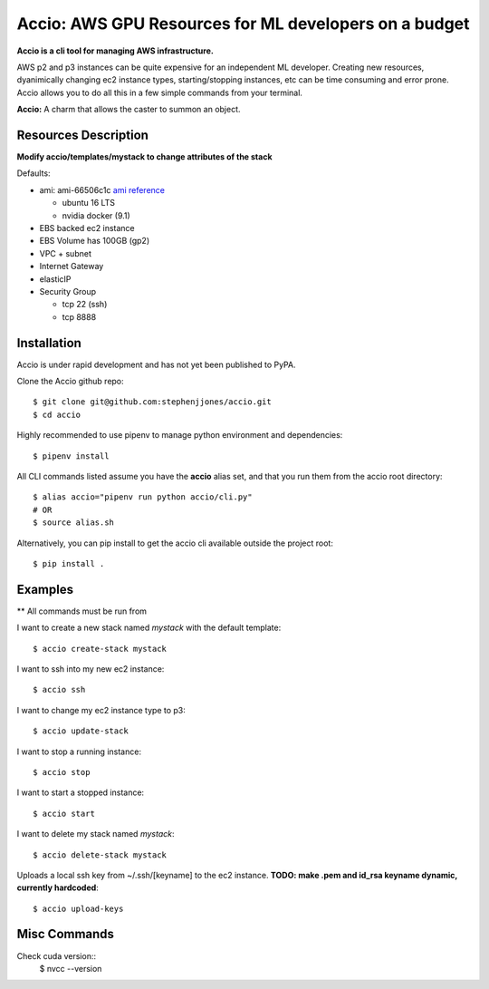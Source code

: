 Accio: AWS GPU Resources for ML developers on a budget
======================================================

**Accio is a cli tool for managing AWS infrastructure.**

AWS p2 and p3 instances can be quite expensive for an independent ML developer. Creating new
resources, dyanimically changing ec2 instance types, starting/stopping instances, etc can be time
consuming and error prone.  Accio allows you to do all this in a few simple commands from your terminal.

.. image:: https://i.amz.mshcdn.com/ZjRzpcX1wS2o-py5V0aqR2RHiIA=/950x534/filters:quality(90)/2016%2F02%2F04%2F77%2FHarry_Potte.56329.jpg

**Accio:** A charm that allows the caster to summon an object.

Resources Description
---------------------

**Modify accio/templates/mystack to change attributes of the stack**

Defaults:

- ami: ami-66506c1c `ami reference <https://github.com/stephenjjones/accio/blob/master/ami.rst/>`_

  - ubuntu 16 LTS
  - nvidia docker (9.1)

- EBS backed ec2 instance
- EBS Volume has 100GB (gp2)
- VPC + subnet
- Internet Gateway 
- elasticIP
- Security Group

  - tcp 22 (ssh)
  - tcp 8888

Installation
------------

Accio is under rapid development and has not yet been published to PyPA.

Clone the Accio github repo::

    $ git clone git@github.com:stephenjjones/accio.git
    $ cd accio

Highly recommended to use pipenv to manage python environment and dependencies::

    $ pipenv install

All CLI commands listed assume you have the **accio** alias set, and that you run them from the
accio root directory::

    $ alias accio="pipenv run python accio/cli.py"
    # OR
    $ source alias.sh

Alternatively, you can pip install to get the accio cli available outside the project root::

    $ pip install .

Examples
--------

** All commands must be run from 

I want to create a new stack named `mystack` with the default template::

    $ accio create-stack mystack

I want to ssh into my new ec2 instance::

    $ accio ssh

I want to change my ec2 instance type to p3::

    $ accio update-stack

I want to stop a running instance::

    $ accio stop

I want to start a stopped instance::

    $ accio start

I want to delete my stack named `mystack`::

    $ accio delete-stack mystack

Uploads a local ssh key from ~/.ssh/[keyname] to the ec2 instance. **TODO: make .pem and id_rsa
keyname dynamic, currently hardcoded**::

    $ accio upload-keys



Misc Commands
-------------

Check cuda version::
  $ nvcc --version
